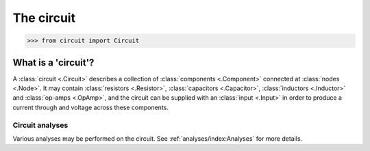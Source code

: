###########
The circuit
###########

.. code-block:: python

   >>> from circuit import Circuit

====================
What is a 'circuit'?
====================

A :class:`circuit <.Circuit>` describes a collection of :class:`components <.Component>`
connected at :class:`nodes <.Node>`. It may contain :class:`resistors <.Resistor>`,
:class:`capacitors <.Capacitor>`, :class:`inductors <.Inductor>` and
:class:`op-amps <.OpAmp>`, and the circuit can be supplied with an :class:`input <.Input>`
in order to produce a current through and voltage across these components.

----------------
Circuit analyses
----------------

Various analyses may be performed on the circuit. See :ref:`analyses/index:Analyses` for more
details.
